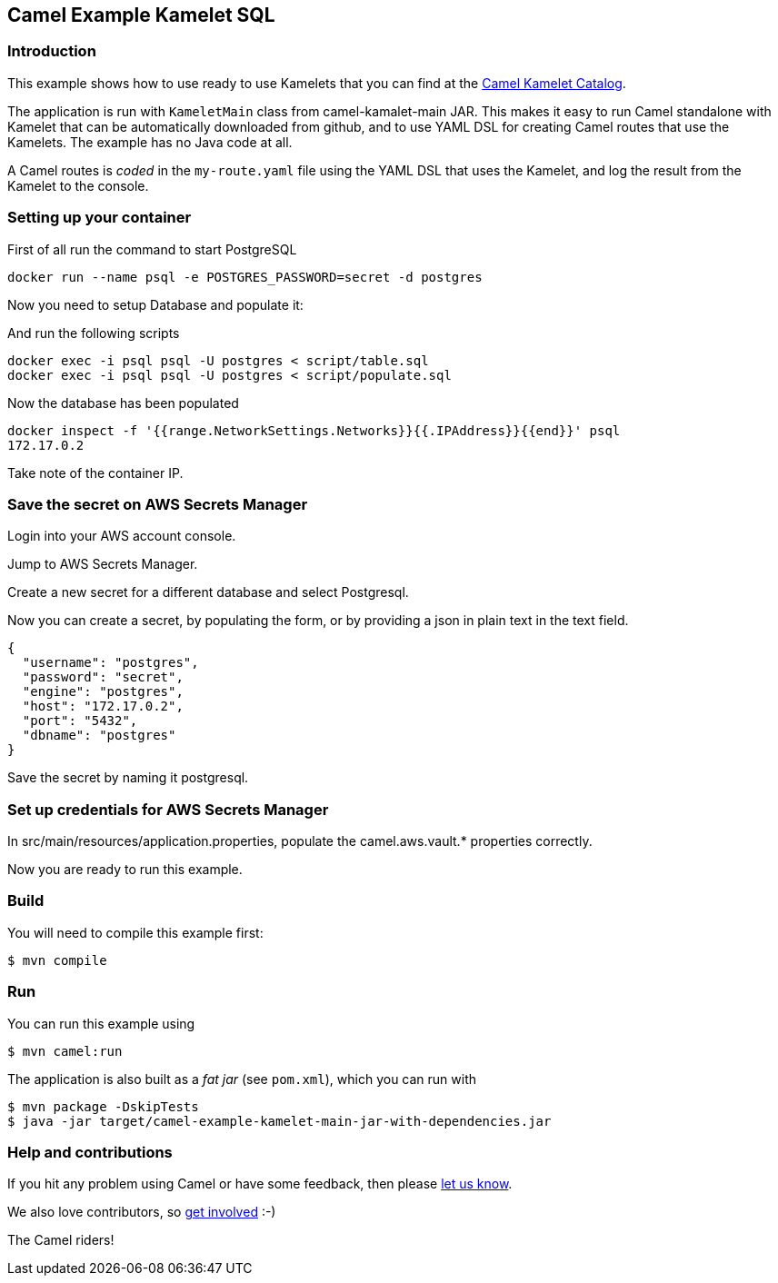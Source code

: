 == Camel Example Kamelet SQL

=== Introduction

This example shows how to use ready to use Kamelets that you can find at the
https://camel.apache.org/camel-kamelets/next/[Camel Kamelet Catalog].

The application is run with `KameletMain` class from camel-kamalet-main JAR.
This makes it easy to run Camel standalone with Kamelet that can be automatically
downloaded from github, and to use YAML DSL for creating Camel routes that use the Kamelets.
The example has no Java code at all.

A Camel routes is _coded_ in the `my-route.yaml` file using the YAML DSL that uses the Kamelet,
and log the result from the Kamelet to the console.

=== Setting up your container

First of all run the command to start PostgreSQL

```shell script
docker run --name psql -e POSTGRES_PASSWORD=secret -d postgres
```

Now you need to setup Database and populate it:

And run the following scripts

```shell script
docker exec -i psql psql -U postgres < script/table.sql
docker exec -i psql psql -U postgres < script/populate.sql
```

Now the database has been populated

```shell script
docker inspect -f '{{range.NetworkSettings.Networks}}{{.IPAddress}}{{end}}' psql
172.17.0.2
```

Take note of the container IP.

=== Save the secret on AWS Secrets Manager

Login into your AWS account console.

Jump to AWS Secrets Manager.

Create a new secret for a different database and select Postgresql.

Now you can create a secret, by populating the form, or by providing a json in plain text in the text field.

```shell script
{
  "username": "postgres",
  "password": "secret",
  "engine": "postgres",
  "host": "172.17.0.2",
  "port": "5432",
  "dbname": "postgres"
}
```

Save the secret by naming it postgresql.

=== Set up credentials for AWS Secrets Manager

In src/main/resources/application.properties, populate the camel.aws.vault.* properties correctly.

Now you are ready to run this example.

=== Build

You will need to compile this example first:

[source,sh]
----
$ mvn compile
----

=== Run

You can run this example using

[source,sh]
----
$ mvn camel:run
----

The application is also built as a _fat jar_ (see `pom.xml`), which you can run with

[source,sh]
----
$ mvn package -DskipTests
$ java -jar target/camel-example-kamelet-main-jar-with-dependencies.jar
----


=== Help and contributions

If you hit any problem using Camel or have some feedback, then please
https://camel.apache.org/community/support/[let us know].

We also love contributors, so
https://camel.apache.org/community/contributing/[get involved] :-)

The Camel riders!
